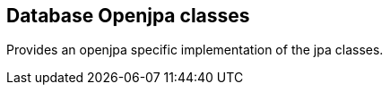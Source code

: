 [[db-openjpa]]
== Database Openjpa classes
Provides an openjpa specific implementation of the jpa classes.
